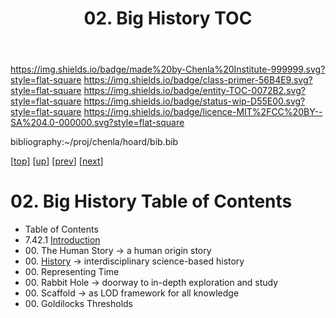 #   -*- mode: org; fill-column: 60 -*-
#+STARTUP: showall
#+TITLE:   02. Big History  TOC

[[https://img.shields.io/badge/made%20by-Chenla%20Institute-999999.svg?style=flat-square]] 
[[https://img.shields.io/badge/class-primer-56B4E9.svg?style=flat-square]]
[[https://img.shields.io/badge/entity-TOC-0072B2.svg?style=flat-square]]
[[https://img.shields.io/badge/status-wip-D55E00.svg?style=flat-square]]
[[https://img.shields.io/badge/licence-MIT%2FCC%20BY--SA%204.0-000000.svg?style=flat-square]]

bibliography:~/proj/chenla/hoard/bib.bib

[[[../../index.org][top]]] [[[../index.org][up]]] [[[../41/index.org][prev]]] [[[./43/index.org][next]]]

* 02. Big History Table of Contents
:PROPERTIES:
:CUSTOM_ID:
:Name:     /home/deerpig/proj/chenla/warp/07/02/index.org
:Created:  2018-04-24T11:52@Prek Leap (11.642600N-104.919210W)
:ID:       84b7e21f-8060-49fa-a8ea-502c86555924
:VER:      577817614.658258601
:GEO:      48P-491193-1287029-15
:BXID:     proj:GLW1-1616
:Class:    primer
:Entity:   toc
:Status:   wip
:Licence:  MIT/CC BY-SA 4.0
:END:

   - Table of Contents
   - 7.42.1 [[./intro.org][Introduction]] 
   - 00. The Human Story -> a human origin story
   - 00. [[./ww-history.org][History]]         -> interdisciplinary science-based history
   - 00. Representing Time
   - 00. Rabbit Hole     -> doorway to in-depth exploration and study
   - 00. Scaffold        -> as LOD framework for all knowledge 
   - 00. Goldilocks Thresholds

